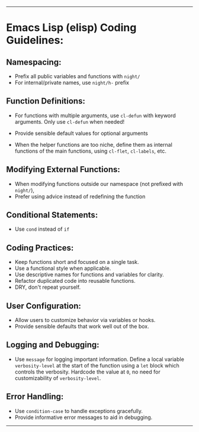 --------

* Emacs Lisp (elisp) Coding Guidelines:
** Namespacing:
   - Prefix all public variables and functions with =night/=
   - For internal/private names, use =night/h-= prefix
     
** Function Definitions:
   - For functions with multiple arguments, use =cl-defun= with keyword arguments. Only use =cl-defun= when needed!
   - Provide sensible default values for optional arguments

   - When the helper functions are too niche, define them as internal functions of the main functions, using =cl-flet=, =cl-labels=, etc.
     
** Modifying External Functions:
   - When modifying functions outside our namespace (not prefixed with =night/=),
   - Prefer using advice instead of redefining the function
     
** Conditional Statements:
   - Use =cond= instead of =if=
     
** Coding Practices:
   - Keep functions short and focused on a single task.
   - Use a functional style when applicable.
   - Use descriptive names for functions and variables for clarity.
   - Refactor duplicated code into reusable functions.
   - DRY, don't repeat yourself.
     
** User Configuration:
   - Allow users to customize behavior via variables or hooks.
   - Provide sensible defaults that work well out of the box.
     
** Logging and Debugging:
   - Use =message= for logging important information. Define a local variable =verbosity-level= at the start of the function using a =let= block which controls the verbosity. Hardcode the value at =0=, no need for customizability of =verbosity-level=.
     
** Error Handling:
   - Use =condition-case= to handle exceptions gracefully.
   - Provide informative error messages to aid in debugging.

--------
